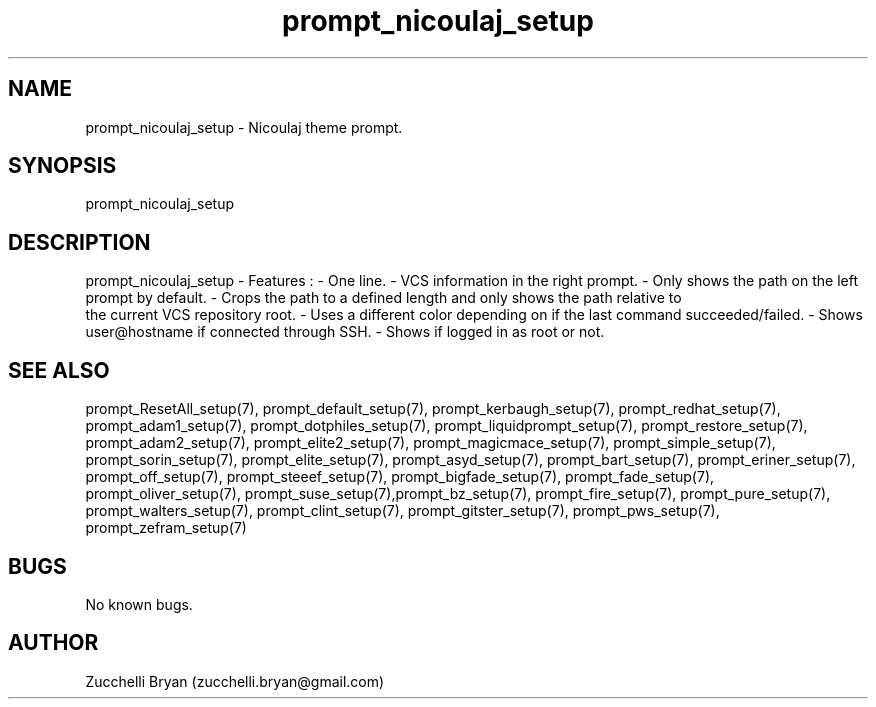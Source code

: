 .\" Manpage for prompt_nicoulaj_setup.
.\" Contact bryan.zucchellik@gmail.com to correct errors or typos.
.TH prompt_nicoulaj_setup 7 "06 Feb 2020" "ZaemonSH" "ZaemonSH customization"
.SH NAME
prompt_nicoulaj_setup \- Nicoulaj theme prompt.
.SH SYNOPSIS
prompt_nicoulaj_setup
.SH DESCRIPTION
prompt_nicoulaj_setup \- Features :
- One line.
- VCS information in the right prompt.
- Only shows the path on the left prompt by default.
- Crops the path to a defined length and only shows the path relative to
  the current VCS repository root.
- Uses a different color depending on if the last command succeeded/failed.
- Shows user@hostname if connected through SSH.
- Shows if logged in as root or not.
.SH SEE ALSO
prompt_ResetAll_setup(7), prompt_default_setup(7), prompt_kerbaugh_setup(7), prompt_redhat_setup(7), prompt_adam1_setup(7), prompt_dotphiles_setup(7), prompt_liquidprompt_setup(7), prompt_restore_setup(7), prompt_adam2_setup(7), prompt_elite2_setup(7), prompt_magicmace_setup(7), prompt_simple_setup(7), prompt_sorin_setup(7), prompt_elite_setup(7), prompt_asyd_setup(7), prompt_bart_setup(7), prompt_eriner_setup(7), prompt_off_setup(7), prompt_steeef_setup(7), prompt_bigfade_setup(7), prompt_fade_setup(7), prompt_oliver_setup(7), prompt_suse_setup(7),prompt_bz_setup(7), prompt_fire_setup(7), prompt_pure_setup(7), prompt_walters_setup(7), prompt_clint_setup(7), prompt_gitster_setup(7), prompt_pws_setup(7), prompt_zefram_setup(7)
.SH BUGS
No known bugs.
.SH AUTHOR
Zucchelli Bryan (zucchelli.bryan@gmail.com)
